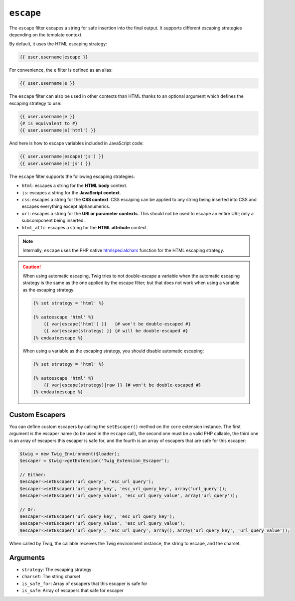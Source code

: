 ``escape``
==========

The ``escape`` filter escapes a string for safe insertion into the final
output. It supports different escaping strategies depending on the template
context.

By default, it uses the HTML escaping strategy:

.. code-block:: jinja

    {{ user.username|escape }}

For convenience, the ``e`` filter is defined as an alias:

.. code-block:: jinja

    {{ user.username|e }}

The ``escape`` filter can also be used in other contexts than HTML thanks to
an optional argument which defines the escaping strategy to use:

.. code-block:: jinja

    {{ user.username|e }}
    {# is equivalent to #}
    {{ user.username|e('html') }}

And here is how to escape variables included in JavaScript code:

.. code-block:: jinja

    {{ user.username|escape('js') }}
    {{ user.username|e('js') }}

The ``escape`` filter supports the following escaping strategies:

* ``html``: escapes a string for the **HTML body** context.

* ``js``: escapes a string for the **JavaScript context**.

* ``css``: escapes a string for the **CSS context**. CSS escaping can be
  applied to any string being inserted into CSS and escapes everything except
  alphanumerics.

* ``url``: escapes a string for the **URI or parameter contexts**. This should
  not be used to escape an entire URI; only a subcomponent being inserted.

* ``html_attr``: escapes a string for the **HTML attribute** context.

.. note::

    Internally, ``escape`` uses the PHP native `htmlspecialchars`_ function
    for the HTML escaping strategy.

.. caution::

    When using automatic escaping, Twig tries to not double-escape a variable
    when the automatic escaping strategy is the same as the one applied by the
    escape filter; but that does not work when using a variable as the
    escaping strategy:

    .. code-block:: jinja

        {% set strategy = 'html' %}

        {% autoescape 'html' %}
            {{ var|escape('html') }}   {# won't be double-escaped #}
            {{ var|escape(strategy) }} {# will be double-escaped #}
        {% endautoescape %}

    When using a variable as the escaping strategy, you should disable
    automatic escaping:

    .. code-block:: jinja

        {% set strategy = 'html' %}

        {% autoescape 'html' %}
            {{ var|escape(strategy)|raw }} {# won't be double-escaped #}
        {% endautoescape %}

Custom Escapers
---------------

You can define custom escapers by calling the ``setEscaper()`` method on the
``core`` extension instance. The first argument is the escaper name (to be
used in the ``escape`` call), the second one must be a valid PHP callable,
the third one is an array of escapers this escaper is safe for,
and the fourth is an array of escapers that are safe for this escaper:

.. code-block:: php

    $twig = new Twig_Environment($loader);
    $escaper = $twig->getExtension('Twig_Extension_Escaper');

    // Either:
    $escaper->setEscaper('url_query', 'esc_url_query');
    $escaper->setEscaper('url_query_key', 'esc_url_query_key', array('url_query'));
    $escaper->setEscaper('url_query_value', 'esc_url_query_value', array('url_query'));

    // Or:
    $escaper->setEscaper('url_query_key', 'esc_url_query_key');
    $escaper->setEscaper('url_query_value', 'esc_url_query_value');
    $escaper->setEscaper('url_query', 'esc_url_query', array(), array('url_query_key', 'url_query_value'));

When called by Twig, the callable receives the Twig environment instance, the
string to escape, and the charset.

Arguments
---------

* ``strategy``: The escaping strategy
* ``charset``:  The string charset
* ``is_safe_for``: Array of escapers that this escaper is safe for
* ``is_safe``: Array of escapers that safe for escaper

.. _`htmlspecialchars`: http://php.net/htmlspecialchars
